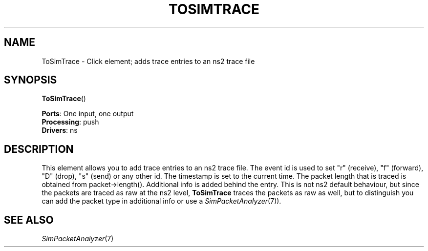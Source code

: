 .\" -*- mode: nroff -*-
.\" Generated by 'click-elem2man' from '../elements/ns/tosimtrace.hh:9'
.de M
.IR "\\$1" "(\\$2)\\$3"
..
.de RM
.RI "\\$1" "\\$2" "(\\$3)\\$4"
..
.TH "TOSIMTRACE" 7click "12/Oct/2017" "Click"
.SH "NAME"
ToSimTrace \- Click element;
adds trace entries to an ns2 trace file
.SH "SYNOPSIS"
\fBToSimTrace\fR()

\fBPorts\fR: One input, one output
.br
\fBProcessing\fR: push
.br
\fBDrivers\fR: ns
.br
.SH "DESCRIPTION"
This element allows you to add trace entries to an ns2 trace file. The event
id is used to set "r" (receive), "f" (forward), "D" (drop), "s" (send) or
any other id. The timestamp is set to the current time. The packet length
that is traced is obtained from packet->length(). Additional info is added
behind the entry. This is not ns2 default behaviour, but since the packets
are traced as raw at the ns2 level, \fBToSimTrace\fR traces the packets as raw
as well, but to distinguish you can add the packet type in additional info or
use a 
.M SimPacketAnalyzer 7 ).
.PP

.SH "SEE ALSO"
.M SimPacketAnalyzer 7

